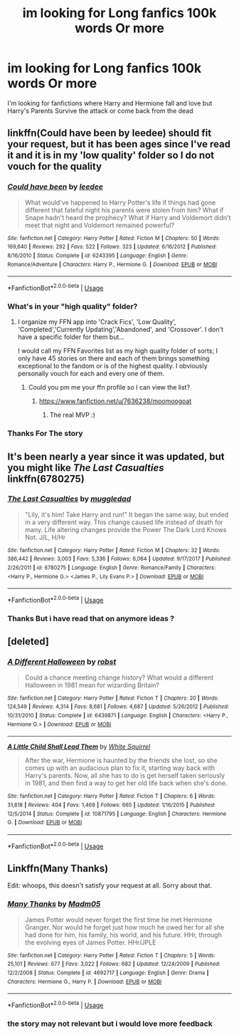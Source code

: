 #+TITLE: im looking for Long fanfics 100k words Or more

* im looking for Long fanfics 100k words Or more
:PROPERTIES:
:Author: Theta60
:Score: 5
:DateUnix: 1535625333.0
:DateShort: 2018-Aug-30
:FlairText: Request
:END:
I'm looking for fanfictions where Harry and Hermione fall and love but Harry's Parents Survive the attack or come back from the dead


** linkffn(Could have been by leedee) should fit your request, but it has been ages since I've read it and it is in my 'low quality' folder so I do not vouch for the quality
:PROPERTIES:
:Author: moomoogoat
:Score: 2
:DateUnix: 1535637862.0
:DateShort: 2018-Aug-30
:END:

*** [[https://www.fanfiction.net/s/6243395/1/][*/Could have been/*]] by [[https://www.fanfiction.net/u/1222541/leedee][/leedee/]]

#+begin_quote
  What would've happened to Harry Potter's life if things had gone different that fateful night his parents were stolen from him? What if Snape hadn't heard the prophecy? What if Harry and Voldemort didn't meet that night and Voldemort remained powerful?
#+end_quote

^{/Site/:} ^{fanfiction.net} ^{*|*} ^{/Category/:} ^{Harry} ^{Potter} ^{*|*} ^{/Rated/:} ^{Fiction} ^{M} ^{*|*} ^{/Chapters/:} ^{50} ^{*|*} ^{/Words/:} ^{169,640} ^{*|*} ^{/Reviews/:} ^{292} ^{*|*} ^{/Favs/:} ^{522} ^{*|*} ^{/Follows/:} ^{323} ^{*|*} ^{/Updated/:} ^{6/16/2012} ^{*|*} ^{/Published/:} ^{8/16/2010} ^{*|*} ^{/Status/:} ^{Complete} ^{*|*} ^{/id/:} ^{6243395} ^{*|*} ^{/Language/:} ^{English} ^{*|*} ^{/Genre/:} ^{Romance/Adventure} ^{*|*} ^{/Characters/:} ^{Harry} ^{P.,} ^{Hermione} ^{G.} ^{*|*} ^{/Download/:} ^{[[http://www.ff2ebook.com/old/ffn-bot/index.php?id=6243395&source=ff&filetype=epub][EPUB]]} ^{or} ^{[[http://www.ff2ebook.com/old/ffn-bot/index.php?id=6243395&source=ff&filetype=mobi][MOBI]]}

--------------

*FanfictionBot*^{2.0.0-beta} | [[https://github.com/tusing/reddit-ffn-bot/wiki/Usage][Usage]]
:PROPERTIES:
:Author: FanfictionBot
:Score: 1
:DateUnix: 1535637881.0
:DateShort: 2018-Aug-30
:END:


*** What's in your "high quality" folder?
:PROPERTIES:
:Score: 1
:DateUnix: 1535638685.0
:DateShort: 2018-Aug-30
:END:

**** I organize my FFN app into 'Crack Fics', 'Low Quality', 'Completed','Currently Updating','Abandoned', and 'Crossover'. I don't have a specific folder for them but...

I would call my FFN Favorites list as my high quality folder of sorts; I only have 45 stories on there and each of them brings something exceptional to the fandom or is of the highest quality. I obviously personally vouch for each and every one of them.
:PROPERTIES:
:Author: moomoogoat
:Score: 3
:DateUnix: 1535639661.0
:DateShort: 2018-Aug-30
:END:

***** Could you pm me your ffn profile so I can view the list?
:PROPERTIES:
:Score: 1
:DateUnix: 1535639912.0
:DateShort: 2018-Aug-30
:END:

****** [[https://www.fanfiction.net/u/7636238/moomoogoat]]
:PROPERTIES:
:Author: yugiohgenius
:Score: 3
:DateUnix: 1535641854.0
:DateShort: 2018-Aug-30
:END:

******* The real MVP :)
:PROPERTIES:
:Author: moomoogoat
:Score: 3
:DateUnix: 1535644036.0
:DateShort: 2018-Aug-30
:END:


*** Thanks For The story
:PROPERTIES:
:Author: Theta60
:Score: 1
:DateUnix: 1535683731.0
:DateShort: 2018-Aug-31
:END:


** It's been nearly a year since it was updated, but you might like /The Last Casualties/ linkffn(6780275)
:PROPERTIES:
:Score: 2
:DateUnix: 1535641149.0
:DateShort: 2018-Aug-30
:END:

*** [[https://www.fanfiction.net/s/6780275/1/][*/The Last Casualties/*]] by [[https://www.fanfiction.net/u/1510989/muggledad][/muggledad/]]

#+begin_quote
  "Lily, it's him! Take Harry and run!" It began the same way, but ended in a very different way. This change caused life instead of death for many. Life altering changes provide the Power The Dark Lord Knows Not. J/L, H/Hr
#+end_quote

^{/Site/:} ^{fanfiction.net} ^{*|*} ^{/Category/:} ^{Harry} ^{Potter} ^{*|*} ^{/Rated/:} ^{Fiction} ^{M} ^{*|*} ^{/Chapters/:} ^{32} ^{*|*} ^{/Words/:} ^{386,442} ^{*|*} ^{/Reviews/:} ^{3,003} ^{*|*} ^{/Favs/:} ^{5,336} ^{*|*} ^{/Follows/:} ^{6,064} ^{*|*} ^{/Updated/:} ^{9/17/2017} ^{*|*} ^{/Published/:} ^{2/26/2011} ^{*|*} ^{/id/:} ^{6780275} ^{*|*} ^{/Language/:} ^{English} ^{*|*} ^{/Genre/:} ^{Romance/Family} ^{*|*} ^{/Characters/:} ^{<Harry} ^{P.,} ^{Hermione} ^{G.>} ^{<James} ^{P.,} ^{Lily} ^{Evans} ^{P.>} ^{*|*} ^{/Download/:} ^{[[http://www.ff2ebook.com/old/ffn-bot/index.php?id=6780275&source=ff&filetype=epub][EPUB]]} ^{or} ^{[[http://www.ff2ebook.com/old/ffn-bot/index.php?id=6780275&source=ff&filetype=mobi][MOBI]]}

--------------

*FanfictionBot*^{2.0.0-beta} | [[https://github.com/tusing/reddit-ffn-bot/wiki/Usage][Usage]]
:PROPERTIES:
:Author: FanfictionBot
:Score: 1
:DateUnix: 1535641205.0
:DateShort: 2018-Aug-30
:END:


*** Thanks But i have read that on anymore ideas ?
:PROPERTIES:
:Author: Theta60
:Score: 0
:DateUnix: 1535683636.0
:DateShort: 2018-Aug-31
:END:


** [deleted]
:PROPERTIES:
:Score: 1
:DateUnix: 1535643038.0
:DateShort: 2018-Aug-30
:END:

*** [[https://www.fanfiction.net/s/6439871/1/][*/A Different Halloween/*]] by [[https://www.fanfiction.net/u/1451358/robst][/robst/]]

#+begin_quote
  Could a chance meeting change history? What would a different Halloween in 1981 mean for wizarding Britain?
#+end_quote

^{/Site/:} ^{fanfiction.net} ^{*|*} ^{/Category/:} ^{Harry} ^{Potter} ^{*|*} ^{/Rated/:} ^{Fiction} ^{T} ^{*|*} ^{/Chapters/:} ^{20} ^{*|*} ^{/Words/:} ^{124,549} ^{*|*} ^{/Reviews/:} ^{4,314} ^{*|*} ^{/Favs/:} ^{8,681} ^{*|*} ^{/Follows/:} ^{4,687} ^{*|*} ^{/Updated/:} ^{5/26/2012} ^{*|*} ^{/Published/:} ^{10/31/2010} ^{*|*} ^{/Status/:} ^{Complete} ^{*|*} ^{/id/:} ^{6439871} ^{*|*} ^{/Language/:} ^{English} ^{*|*} ^{/Characters/:} ^{<Harry} ^{P.,} ^{Hermione} ^{G.>} ^{*|*} ^{/Download/:} ^{[[http://www.ff2ebook.com/old/ffn-bot/index.php?id=6439871&source=ff&filetype=epub][EPUB]]} ^{or} ^{[[http://www.ff2ebook.com/old/ffn-bot/index.php?id=6439871&source=ff&filetype=mobi][MOBI]]}

--------------

[[https://www.fanfiction.net/s/10871795/1/][*/A Little Child Shall Lead Them/*]] by [[https://www.fanfiction.net/u/5339762/White-Squirrel][/White Squirrel/]]

#+begin_quote
  After the war, Hermione is haunted by the friends she lost, so she comes up with an audacious plan to fix it, starting way back with Harry's parents. Now, all she has to do is get herself taken seriously in 1981, and then find a way to get her old life back when she's done.
#+end_quote

^{/Site/:} ^{fanfiction.net} ^{*|*} ^{/Category/:} ^{Harry} ^{Potter} ^{*|*} ^{/Rated/:} ^{Fiction} ^{T} ^{*|*} ^{/Chapters/:} ^{6} ^{*|*} ^{/Words/:} ^{31,818} ^{*|*} ^{/Reviews/:} ^{404} ^{*|*} ^{/Favs/:} ^{1,469} ^{*|*} ^{/Follows/:} ^{665} ^{*|*} ^{/Updated/:} ^{1/16/2015} ^{*|*} ^{/Published/:} ^{12/5/2014} ^{*|*} ^{/Status/:} ^{Complete} ^{*|*} ^{/id/:} ^{10871795} ^{*|*} ^{/Language/:} ^{English} ^{*|*} ^{/Characters/:} ^{Hermione} ^{G.} ^{*|*} ^{/Download/:} ^{[[http://www.ff2ebook.com/old/ffn-bot/index.php?id=10871795&source=ff&filetype=epub][EPUB]]} ^{or} ^{[[http://www.ff2ebook.com/old/ffn-bot/index.php?id=10871795&source=ff&filetype=mobi][MOBI]]}

--------------

*FanfictionBot*^{2.0.0-beta} | [[https://github.com/tusing/reddit-ffn-bot/wiki/Usage][Usage]]
:PROPERTIES:
:Author: FanfictionBot
:Score: 1
:DateUnix: 1535643047.0
:DateShort: 2018-Aug-30
:END:


** Linkffn(Many Thanks)

Edit: whoops, this doesn't satisfy your request at all. Sorry about that.
:PROPERTIES:
:Author: Meiyouxiangjiao
:Score: 1
:DateUnix: 1536791631.0
:DateShort: 2018-Sep-13
:END:

*** [[https://www.fanfiction.net/s/4692717/1/][*/Many Thanks/*]] by [[https://www.fanfiction.net/u/873604/Madm05][/Madm05/]]

#+begin_quote
  James Potter would never forget the first time he met Hermione Granger. Nor would he forget just how much he owed her for all she had done for him, his family, his world, and his future. HHr, through the evolving eyes of James Potter. HHr/JPLE
#+end_quote

^{/Site/:} ^{fanfiction.net} ^{*|*} ^{/Category/:} ^{Harry} ^{Potter} ^{*|*} ^{/Rated/:} ^{Fiction} ^{T} ^{*|*} ^{/Chapters/:} ^{5} ^{*|*} ^{/Words/:} ^{25,101} ^{*|*} ^{/Reviews/:} ^{677} ^{*|*} ^{/Favs/:} ^{3,022} ^{*|*} ^{/Follows/:} ^{682} ^{*|*} ^{/Updated/:} ^{12/24/2009} ^{*|*} ^{/Published/:} ^{12/2/2008} ^{*|*} ^{/Status/:} ^{Complete} ^{*|*} ^{/id/:} ^{4692717} ^{*|*} ^{/Language/:} ^{English} ^{*|*} ^{/Genre/:} ^{Drama} ^{*|*} ^{/Characters/:} ^{Hermione} ^{G.,} ^{Harry} ^{P.} ^{*|*} ^{/Download/:} ^{[[http://www.ff2ebook.com/old/ffn-bot/index.php?id=4692717&source=ff&filetype=epub][EPUB]]} ^{or} ^{[[http://www.ff2ebook.com/old/ffn-bot/index.php?id=4692717&source=ff&filetype=mobi][MOBI]]}

--------------

*FanfictionBot*^{2.0.0-beta} | [[https://github.com/tusing/reddit-ffn-bot/wiki/Usage][Usage]]
:PROPERTIES:
:Author: FanfictionBot
:Score: 1
:DateUnix: 1536791653.0
:DateShort: 2018-Sep-13
:END:


*** the story may not relevant but i would love more feedback
:PROPERTIES:
:Author: Theta60
:Score: 1
:DateUnix: 1536896813.0
:DateShort: 2018-Sep-14
:END:
